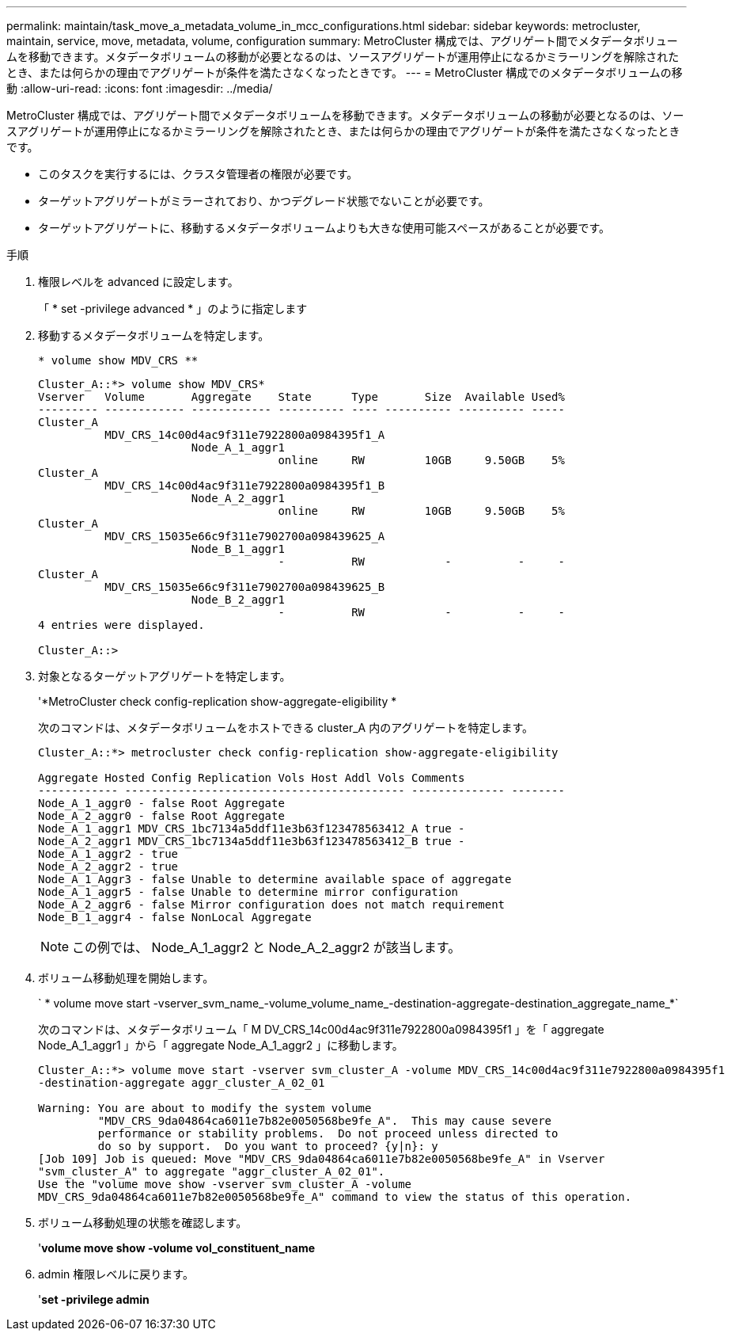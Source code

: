 ---
permalink: maintain/task_move_a_metadata_volume_in_mcc_configurations.html 
sidebar: sidebar 
keywords: metrocluster, maintain, service, move, metadata, volume, configuration 
summary: MetroCluster 構成では、アグリゲート間でメタデータボリュームを移動できます。メタデータボリュームの移動が必要となるのは、ソースアグリゲートが運用停止になるかミラーリングを解除されたとき、または何らかの理由でアグリゲートが条件を満たさなくなったときです。 
---
= MetroCluster 構成でのメタデータボリュームの移動
:allow-uri-read: 
:icons: font
:imagesdir: ../media/


[role="lead"]
MetroCluster 構成では、アグリゲート間でメタデータボリュームを移動できます。メタデータボリュームの移動が必要となるのは、ソースアグリゲートが運用停止になるかミラーリングを解除されたとき、または何らかの理由でアグリゲートが条件を満たさなくなったときです。

* このタスクを実行するには、クラスタ管理者の権限が必要です。
* ターゲットアグリゲートがミラーされており、かつデグレード状態でないことが必要です。
* ターゲットアグリゲートに、移動するメタデータボリュームよりも大きな使用可能スペースがあることが必要です。


.手順
. 権限レベルを advanced に設定します。
+
「 * set -privilege advanced * 」のように指定します

. 移動するメタデータボリュームを特定します。
+
`* volume show MDV_CRS **`

+
[listing]
----
Cluster_A::*> volume show MDV_CRS*
Vserver   Volume       Aggregate    State      Type       Size  Available Used%
--------- ------------ ------------ ---------- ---- ---------- ---------- -----
Cluster_A
          MDV_CRS_14c00d4ac9f311e7922800a0984395f1_A
                       Node_A_1_aggr1
                                    online     RW         10GB     9.50GB    5%
Cluster_A
          MDV_CRS_14c00d4ac9f311e7922800a0984395f1_B
                       Node_A_2_aggr1
                                    online     RW         10GB     9.50GB    5%
Cluster_A
          MDV_CRS_15035e66c9f311e7902700a098439625_A
                       Node_B_1_aggr1
                                    -          RW            -          -     -
Cluster_A
          MDV_CRS_15035e66c9f311e7902700a098439625_B
                       Node_B_2_aggr1
                                    -          RW            -          -     -
4 entries were displayed.

Cluster_A::>
----
. 対象となるターゲットアグリゲートを特定します。
+
'*MetroCluster check config-replication show-aggregate-eligibility *

+
次のコマンドは、メタデータボリュームをホストできる cluster_A 内のアグリゲートを特定します。

+
[listing]
----

Cluster_A::*> metrocluster check config-replication show-aggregate-eligibility

Aggregate Hosted Config Replication Vols Host Addl Vols Comments
------------ ------------------------------------------ -------------- --------
Node_A_1_aggr0 - false Root Aggregate
Node_A_2_aggr0 - false Root Aggregate
Node_A_1_aggr1 MDV_CRS_1bc7134a5ddf11e3b63f123478563412_A true -
Node_A_2_aggr1 MDV_CRS_1bc7134a5ddf11e3b63f123478563412_B true -
Node_A_1_aggr2 - true
Node_A_2_aggr2 - true
Node_A_1_Aggr3 - false Unable to determine available space of aggregate
Node_A_1_aggr5 - false Unable to determine mirror configuration
Node_A_2_aggr6 - false Mirror configuration does not match requirement
Node_B_1_aggr4 - false NonLocal Aggregate
----
+

NOTE: この例では、 Node_A_1_aggr2 と Node_A_2_aggr2 が該当します。

. ボリューム移動処理を開始します。
+
` * volume move start -vserver_svm_name_-volume_volume_name_-destination-aggregate-destination_aggregate_name_*`

+
次のコマンドは、メタデータボリューム「 M DV_CRS_14c00d4ac9f311e7922800a0984395f1 」を「 aggregate Node_A_1_aggr1 」から「 aggregate Node_A_1_aggr2 」に移動します。

+
[listing]
----
Cluster_A::*> volume move start -vserver svm_cluster_A -volume MDV_CRS_14c00d4ac9f311e7922800a0984395f1
-destination-aggregate aggr_cluster_A_02_01

Warning: You are about to modify the system volume
         "MDV_CRS_9da04864ca6011e7b82e0050568be9fe_A".  This may cause severe
         performance or stability problems.  Do not proceed unless directed to
         do so by support.  Do you want to proceed? {y|n}: y
[Job 109] Job is queued: Move "MDV_CRS_9da04864ca6011e7b82e0050568be9fe_A" in Vserver
"svm_cluster_A" to aggregate "aggr_cluster_A_02_01".
Use the "volume move show -vserver svm_cluster_A -volume
MDV_CRS_9da04864ca6011e7b82e0050568be9fe_A" command to view the status of this operation.
----
. ボリューム移動処理の状態を確認します。
+
'*volume move show -volume vol_constituent_name*

. admin 権限レベルに戻ります。
+
'*set -privilege admin*


